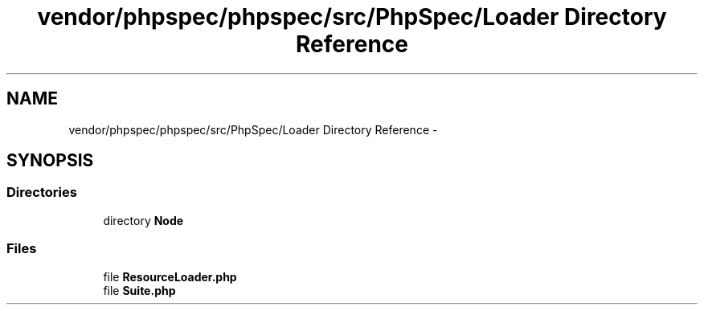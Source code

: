 .TH "vendor/phpspec/phpspec/src/PhpSpec/Loader Directory Reference" 3 "Tue Apr 14 2015" "Version 1.0" "VirtualSCADA" \" -*- nroff -*-
.ad l
.nh
.SH NAME
vendor/phpspec/phpspec/src/PhpSpec/Loader Directory Reference \- 
.SH SYNOPSIS
.br
.PP
.SS "Directories"

.in +1c
.ti -1c
.RI "directory \fBNode\fP"
.br
.in -1c
.SS "Files"

.in +1c
.ti -1c
.RI "file \fBResourceLoader\&.php\fP"
.br
.ti -1c
.RI "file \fBSuite\&.php\fP"
.br
.in -1c
